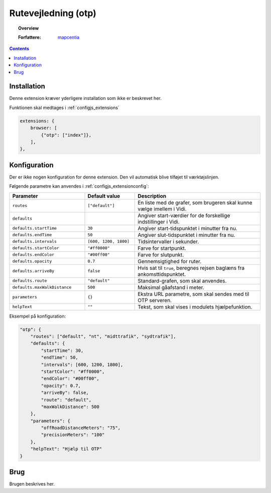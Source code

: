 
.. _extensions_otp:

Rutevejledning (otp)
===========================================================================

.. topic:: Overview

    :Forfattere: `mapcentia <https://github.com/mapcentia>`_

.. contents::
    :depth: 3

Installation
---------------------------------------------------------------------------

Denne extension kræver yderligere installation som ikke er beskrevet her.

Funktionen skal medtages i :ref:`configjs_extensions`

.. code-block:: js

    extensions: {
        browser: [
            {"otp": ["index"]},
        ],
    },

Konfiguration
---------------------------------------------------------------------------

Der er ikke nogen konfiguration for denne extension. Den vil automatisk blive tilføjet til værktøjslinjen.

Følgende parametre kan anvendes i :ref:`configjs_extensionconfig`:

.. list-table::
   :widths: 30 20 50
   :header-rows: 1

   * - Parameter
     - Default value
     - Description
   * - ``routes``
     - ``["default"]``
     - En liste med de grafer, som brugeren skal kunne vælge imellem i Vidi.
   * - ``defaults``
     - 
     - Angiver start-værdier for de forskellige indstillinger i Vidi.
   * - ``defaults.startTime``
     - ``30``
     - Angiver start-tidspunktet i minutter fra nu.
   * - ``defaults.endTime``
     - ``50``
     - Angiver slut-tidspunktet i minutter fra nu.
   * - ``defaults.intervals``
     - ``[600, 1200, 1800]``
     - Tidsintervaller i sekunder.
   * - ``defaults.startColor``
     - ``"#ff0000"``
     - Farve for startpunkt.
   * - ``defaults.endColor``
     - ``"#00ff00"``
     - Farve for slutpunkt.
   * - ``defaults.opacity``
     - ``0.7``
     - Gennemsigtighed for ruter.
   * - ``defaults.arriveBy``
     - ``false``
     - Hvis sat til ``true``, beregnes rejsen baglæns fra ankomsttidspunktet.
   * - ``defaults.route``
     - ``"default"``
     - Standard-grafen, som skal anvendes.
   * - ``defaults.maxWalkDistance``
     - ``500``
     - Maksimal gåafstand i meter.
   * - ``parameters``
     - ``{}``
     - Ekstra URL parametre, som skal sendes med til OTP serveren.
   * - ``helpText``
     - ``""``
     - Tekst, som skal vises i modulets hjælpefunktion.

Eksempel på konfiguration:

.. code-block:: json
  
    "otp": {
        "routes": ["default", "nt", "midttrafik", "sydtrafik"],
        "defaults": {
            "startTime": 30,
            "endTime": 50,
            "intervals": [600, 1200, 1800],
            "startColor": "#ff0000",
            "endColor": "#00ff00",
            "opacity": 0.7,
            "arriveBy": false,
            "route": "default",
            "maxWalkDistance": 500
        },
        "parameters": {
            "offRoadDistanceMeters": "75",
            "precisionMeters": "100"
        },
        "helpText": "Hjælp til OTP"
    }

Brug
---------------------------------------------------------------------------

Brugen beskrives her.